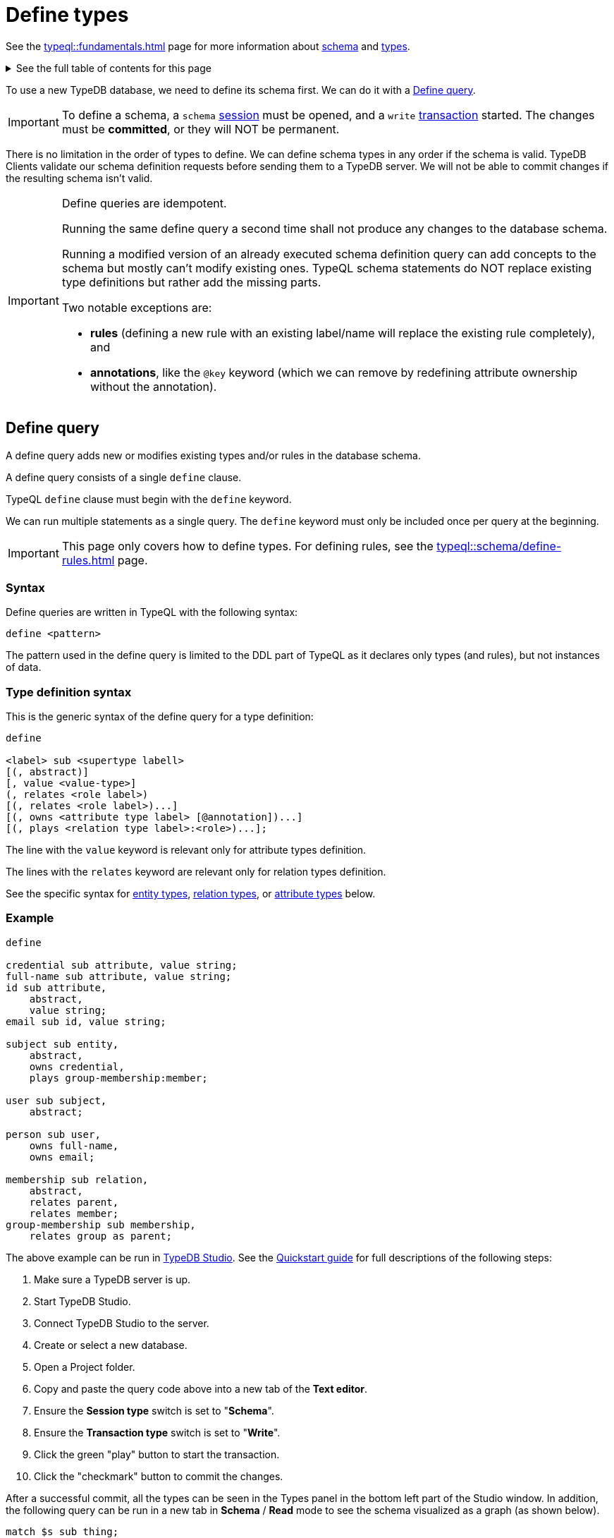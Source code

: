[#_define_types]
= Define types
:Summary: Defining types with TypeQL.
:keywords: typeql, schema, type, inheritance
:longTailKeywords: typeql schema, typeql type hierarchy, typeql data model
:pageTitle: Define types
:toc: macro
:toclevels: 5
:experimental:

See the xref:typeql::fundamentals.adoc[] page for more information about xref:typeql::fundamentals.adoc#_schema[schema]
and xref:typeql::fundamentals.adoc#_types[types].

.See the full table of contents for this page
[%collapsible]
====
toc::[]
====

To use a new TypeDB database, we need to define its schema first. We can do it with a <<#_define_query>>.

[IMPORTANT]
====
To define a schema, a `schema` xref:typedb:ROOT:development/connect.adoc#_sessions[session] must be opened,
and a `write` xref:typedb:ROOT:development/connect.adoc#_transactions[transaction] started.
The changes must be *committed*, or they will NOT be permanent.
====

There is no limitation in the order of types to define. We can define schema types in any order if the schema is valid.
TypeDB Clients validate our schema definition requests before sending them to a TypeDB
server. We will not be able to commit changes if the resulting schema isn't valid.

[IMPORTANT]
====
Define queries are idempotent.

Running the same define query a second time shall not produce any changes to the database schema.

Running a modified version of an already executed schema definition query can add concepts to the
schema but mostly can't modify existing ones. TypeQL schema statements do NOT replace existing type definitions but
rather add the missing parts.

Two notable exceptions are:

- **rules** (defining a new rule with an existing label/name will replace the existing rule completely), and
- **annotations**, like the `@key` keyword (which we can remove by redefining attribute ownership without the
  annotation).
====

[#_define_query]
== Define query

A define query adds new or modifies existing types and/or rules in the database schema.

A define query consists of a single `define` clause.

TypeQL `define` clause must begin with the `define` keyword.

We can run multiple statements as a single query.
The `define` keyword must only be included once per query at the beginning.

[IMPORTANT]
====
This page only covers how to define types.
For defining rules, see the xref:typeql::schema/define-rules.adoc[] page.
====

=== Syntax

Define queries are written in TypeQL with the following syntax:

[,typeql]
----
define <pattern>
----

The pattern used in the define query is limited to the DDL part of TypeQL as it declares only types (and rules),
but not instances of data.

=== Type definition syntax

This is the generic syntax of the define query for a type definition:

[,typeql]
----
define

<label> sub <supertype labell>
[(, abstract)]
[, value <value-type>]
(, relates <role label>)
[(, relates <role label>)...]
[(, owns <attribute type label> [@annotation])...]
[(, plays <relation type label>:<role>)...];
----

The line with the `value` keyword is relevant only for attribute types definition.

The lines with the `relates` keyword are relevant only for relation types definition.

See the specific syntax for
xref:typeql::schema/define-types.adoc#_define_entity_types[entity types],
xref:typeql::schema/define-types.adoc#_define_relation_types[relation types], or
xref:typeql::schema/define-types.adoc#_define_attribute_types[attribute types] below.

=== Example

////
[IMPORTANT]
====
The following examples define parts of the xref:typedb:ROOT:tutorials/iam-schema.adoc[IAM schema] that will be used throughout
the rest of the documentation. However, some queries on this page result in modification of the original IAM schema
used in the Quickstart guide. These occasional modifications are needed to demonstrate what TypeQL is capable of.

To avoid any errors and/or data loss it is recommended to use a separate database for all examples on this page. For
more information on creating a new database, see the xref:typedb:ROOT:quickstart.adoc#_create_a_database[Quickstart guide].
====
////

[,typeql]
----
define

credential sub attribute, value string;
full-name sub attribute, value string;
id sub attribute,
    abstract,
    value string;
email sub id, value string;

subject sub entity,
    abstract,
    owns credential,
    plays group-membership:member;

user sub subject,
    abstract;

person sub user,
    owns full-name,
    owns email;

membership sub relation,
    abstract,
    relates parent,
    relates member;
group-membership sub membership,
    relates group as parent;
----

The above example can be run in xref:clients:ROOT:studio.adoc[TypeDB Studio]. See the
xref:typedb:ROOT:quickstart.adoc[Quickstart guide] for full descriptions of the following steps:

. Make sure a TypeDB server is up.
. Start TypeDB Studio.
. Connect TypeDB Studio to the server.
. Create or select a new database.
. Open a Project folder.
. Copy and paste the query code above into a new tab of the *Text editor*.
. Ensure the btn:[Session type] switch is set to "*Schema*".
. Ensure the btn:[Transaction type] switch is set to "*Write*".
. Click the green "play" button to start the transaction.
. Click the "checkmark" button to commit the changes.

//#todo insert real images of icons above

After a successful commit, all the types can be seen in the Types panel in the bottom left part of the Studio window.
In addition, the following query can be run in a new tab in *Schema* / *Read* mode to see the schema visualized
as a graph (as shown below).

[,typeql]
----
match $s sub thing;
----

image::schema-example-1.png[Schema visualization example]

[WARNING]
====
The `thing` built-in type will be deprecated in one of the upcoming versions and deleted in TypeDB version 3.0. To
produce the same result as the above example,
use the following query:

[,typeql]
----
match $s sub $t; { $t type entity; } or { $t type relation; } or { $t type attribute; };
----
====

In the following sections, we can find more detailed information on different schema definition queries and
possibilities.

[#_define_entity_types]
== Define entity types

=== Overview

Entity types are defined independently of other types, but may subtype other entity types.

Optionally, entity types can:

* Be abstract.
* Own attribute types.
* Play roles defined in relation types.

=== Syntax

Entity types are defined in TypeQL with the following pattern:

[,typeql]
----
<label> sub (entity | <entity type label>) [(, abstract)]
[(, owns <attribute type label> [@annotation])...]
[(, plays <relation type label>:<role>)...];
----

=== Examples

==== Basic

The following `define` query creates a new entity type, `object`, by subtyping the `entity` built-in type.

[,typeql]
----
define object sub entity;
----

==== Abstract

Optionally, types can be defined as `abstract`. An abstract type can't be instantiated and must be
subtyped in order to create entities. It exists only so other types can inherit ownerships over attribute types it
owns and the roles it plays. We can use abstract types in queries, expecting to retrieve instances of its concrete
subtypes.

[,typeql]
----
define object sub entity, abstract;
----

==== Owns an attribute

To define a new entity type that owns one or more attribute types, use the `owns` keyword followed by the label of the
attribute type. The attribute types are appended to the entity type definition with commas. Note, attribute types must
be defined before or concurrently (in the same query) with its owner(s). We can add owners later, but we can't
own nonexistent attribute types.

[,typeql]
----
define

object-type sub attribute, value string;
object sub entity, abstract, owns object-type;
----

[#_cardinality]
===== Cardinality

By default, an entity can have multiple attributes of the same type: zero, one, or many.

By having multiple attributes of the same type we're effectively creating a
xref:typeql::data/insert.adoc#_multivalued_attributes[multivalued attribute] (as if having an attribute type instantiated
with multiple values).

Use the `@key` keyword to limit the cardinality to exactly *one* and add *uniqueness* constraint.
Hence, the instance of the type with key ownership will have exactly one (no more and no less)
key attribute instance.

See the example in the <<_key_attribute,Key attribute>> section.

==== Plays a role

To add roles that entities of a specific entity type can play, use the `plays` keyword.

[,typeql]
----
define

access sub relation, relates object;
object sub entity, abstract, plays access:object;
----

==== Subtypes another entity

[NOTE]
====
All types that are subtyping `entity` built-in type directly or through other subtypes are called entity types. Instances of these types are called entities. The same approach can be applied to attributes and relations.
====

An entity type can subtype another entity type by using the same `sub` keyword, but replacing the `entity` keyword
after it with a label of another entity type to subtype.

[,typeql]
----
define

path sub attribute, value string;

object sub entity, abstract, owns object-type, plays access:object;
resource sub object, abstract;
file sub resource, owns path;
----

In the above example, the `resource` and `file` entity types are subtypes of the `object`, which itself is a subtype
of the `entity` built-in type. They inherit the `object-type` attribute type ownership from it as well as its
`access:object` role. However, while the `resource` subtype is abstract, the `file` subtype is not. Hence, we
can create `file` entities, but not `resource` entities.

Further, the `path` attribute type will only be owned by the `file` entity type and any other entity types which
subtype it or directly define ownership.

==== Overrides inherited attribute ownership

To override an inherited ownership use `owns` keyword with the new attribute type label, followed by the `as` keyword
and the inherited attribute type label. For example:

[,typeql]
----
define file sub resource, owns file-type as object-type;
----

The new attribute type that overrides inherited type is defined in the schema as subtype of the inherited
attribute type. Hence, the inherited attribute type is abstract and has the same value type as the new attribute type.
The example above in a schema would look like this:

[,typeql]
----
define

path sub attribute, value string;

object-type sub attribute, abstract, value string;
file-type sub object-type, value string;

object sub entity, abstract, owns object-type;
resource sub object, abstract;
file sub resource, owns path, owns file-type as object-type;
----

In the above example, the `file` entity type owns the `path` and `file-type` attribute types, with the `file-type`
attribute type overriding the inherited `object-type` attribute type.

[#_define_relation_types]
== Define relation types

=== Overview

Relation types are defined independently of other types but may subtype other relation types. Their definition can
include ownership of attribute types, roles other types play within them, and roles they can play in other relation
types:

* Owned attribute types are added with the `owns` keyword followed by the attribute type label.
* Its own roles are added with the `relates` keyword followed by the role label. At least one role must be defined for
any relation.
* Roles it can play in other relations are added with the `plays` keyword followed by the relation type label and role.

=== Syntax

Relation types are defined in TypeQL with the following pattern:

[,typeql]
----
<label> sub (relation | <relation type label>) [(, abstract)]
[(, owns <attribute type label> [@annotation])...]
(, relates <role label>)
[(, relates <role label>)...]
[(, plays <relation type label>:<role>)...];
----

=== Examples

==== Basic

The following statement creates an `access` relation that defines two roles:

* `object` -- played by instances of the `object` entity type or its subtypes (e.g.,`file`).
* `action` -- played by instances of the `action` entity type.

[,typeql]
----
define access sub relation, relates object, relates action;
----

==== Plays a role

In addition to defining its own roles played by other types, a relation type can play roles in other relation types.

[,typeql]
----
define

access sub relation,
relates object, relates action,
plays permission:access, plays change-request:change;
----

In the above example, `access` relation type can play the `access` role in `permission` relation type and
the `change` role in `change-request` relation type. Besides, an `access` relation type relates an
`object` role (e.g., file) and a `action` role (e.g., read). Thus, a `permission` relation type relates
the `access` (i.e., read + file) and a `subject` (e.g., `person` with `full-name` attribute `Kevin Morrison`).

==== Defines multiple roles

A relation can define multiple roles (from one to many).

[,typeql]
----
define

change-request sub relation,
relates change,
relates requestee,
relates requester;
----

==== Owns an attribute

A relation type can own zero, one, or many attribute types.

[,typeql]
----
define

segregation-policy sub relation,
relates action,
plays segregation-violation:policy,
owns name;
----

==== Abstract

Optionally, relation types can be defined as `abstract`, so they must be subtyped in order to create instances. An
abstract relation type exists only so other relation types can inherit the attribute types it owns and the roles it
defines and plays.

[,typeql]
----
define

violation sub relation, abstract,
owns name;
----

==== Subtypes another relation

A relation type can subtype another relation type by replacing the `relation` keyword with the label of another
relation type. The subtype will inherit all owned attribute types and all roles related or played by the parent type.

[,typeql]
----
define

membership sub relation,
  relates parent,
  relates member;

collection-membership sub membership;
----

In the example above, the `collection-membership` relation type inherits the `parent` and `member` roles defined in
its parent type: `membership`.

The labels of the inherited roles can be overridden to distinguish between the roles inherited by a relation subtype
versus the roles defined by its parent type.

[,typeql]
----
define

membership sub relation,
  relates parent,
  relates member;

collection-membership sub membership,
  relates collection as parent;
----

In the example above, the `collection-membership` relation type subtypes the `membership` relation type and overrides
the inherited `parent` role as `collection`. The inherited `member` role is inherited as it is.

[NOTE]
====
The two examples above can be run one after another. The second one will update the `collection-membership` type to
override one of its inherited roles.
====

[IMPORTANT]
====
By overriding an inherited role, we implicitly prevent the sub-relation from relating the role that would otherwise be
inherited.
====

//#todo add another example on inherited overriden roles:

==== Complex example

[,typeql]
----
define

ownership sub relation,
    relates owned,
    relates owner;

group-ownership sub ownership,
    relates group as owned,
    owns ownership-type;

object-ownership sub ownership,
    relates object as owned,
    owns ownership-type;

access sub relation,
    relates object,
    relates action,
    plays change-request:change;

change-request sub relation,
    relates requester,
    relates requestee,
    relates change;
----

//#todo add illustration for this example

The example above defines one attribute type and five relation types:

* `ownership` -- subtypes the `relation` built-in type, and relates `owned`, and `owner` roles.
* `group-ownership` -- subtypes `ownership` relation type, relates `group` as `owned`, and `owner` (inherited).
* `object-ownership` -- subtypes `ownership` relation, relates `object` as `owned`, and `owner` (inherited).
* `access` -- subtypes the `relation` built-in type, relates `object` (e.g., file) and `action` (e.g.,
  read), plays the role of `change` in `change-request` relation type.
* `change-request` -- subtypes the `relation` built-in type, relates `requester`, `requestee` and `change`.

[#_define_attribute_types]
== Define attribute types

=== Overview

Attribute types are defined independently of other types, but may subtype a user-defined abstract attribute type.
Any type can have an ownership over any attribute type.

[WARNING]
====
Attributes owning an attributes feature will be deprecated in one of the upcoming versions and deleted in TypeDB
version 3.0.
====

[WARNING]
====
Attributes playing a role in a relation feature will be deprecated in one of the upcoming versions and deleted in
TypeDB version 3.0.
====

Optionally, attribute types can:

* Be abstract.
* Own other attribute types (this will be deprecated).
* Play roles in relations (this will be deprecated).

=== Syntax

Attribute types are defined in TypeQL with the following pattern:

[,typeql]
----
<label> sub (attribute | <abstract attribute type label>) [(, abstract)], value <value type> [, regex "<regex-expression>"]

[(, owns <attribute type label> [@annotation])...]

[(, plays <relation type label>:<role>)...];
----

[#_value_types]
The following *value types* are supported:

* `long` -- a 64-bit signed integer
* `double` -- a double-precision floating point number, including a decimal point
* `string` -- enclosed in double `"` or single `'` quotes
* `boolean` -- `true` or `false`
* `datetime` -- a date or date-time in the following formats:
 ** `yyyy-mm-dd`
 ** `yyyy-mm-ddThh:mm`
 ** `yyyy-mm-ddThh:mm:ss`
 ** `yyyy-mm-ddThh:mm:ss.f`
 ** `yyyy-mm-ddThh:mm:ss.ff`
 ** `yyyy-mm-ddThh:mm:ss.fff`

=== Examples

==== Basic

[,typeql]
----
define

name sub attribute, value string;
email sub attribute, value string;
ownership-type sub attribute, value string;
review-date sub attribute, value datetime;
validity sub attribute, value boolean;
----

==== Subtypes another attribute type

An attribute type can subtype another attribute type if its *abstract*. This is useful when the possible values of
an attribute type can be categorized, and applications can benefit from querying entities and relations not only by
a value of an attribute but also by a label of attribute type.

[IMPORTANT]
====
An attribute type can only subtype an abstract attribute type. However, the subtype of an attribute type can itself be
abstract. Further, an attribute subtype must have the same **value type** as its parent attribute type. Note, the
**value type** of an attribute subtype can be omitted in its definition. It will be inherited from its parent
attribute type.
====

[,typeql]
----
define

id sub attribute, abstract, value string;
email sub id, value string;
name sub id, value string;
path sub id, value string;
number sub id, value string;
----

The above example creates an attribute type, `id`. However, because different entities can be identified by different
information, the `id` type is subtyped by `email`, `name`, `path`, and `number` types -- making it possible to query
users by `email`, business units by `name`, files by `path` and records by `number`.

[#_unique_attribute]
==== Unique attribute annotation

Use the `@unique` keyword to add *uniqueness* constraint to the ownership of an attribute.
This prevents two instances of the same type from owning the same attribute instance (with the same value).

[,typeql]
----
define

object-type sub attribute, value string;
object sub entity, abstract, owns object-type @unique;
----

[IMPORTANT]
====
The `@unique` annotation allows us to declare that an attribute instance may not be owned more than once by the
owner type. But no <<_cardinality,cardinality>> restriction is generated from `@unique` annotation.
====

Unique annotation can be inherited, even using override of an ownership.

.See example
[%collapsible]
====
[,typeql]
----
define
organisation sub entity, abstract, owns organisation-id @unique;
organisation-id sub attribute, abstract, value string;
non-profit sub organisation, owns nonprofit-id as organisation-id;
nonprofit-id sub organisation-id, value string;
----
In this example `non-profit` owns `nonprofit-id` with unique constraint. It's inherited from `organizatrion-id`.
====

[#_key_attribute]
==== Key attribute annotation

Use the `@key` keyword to set the owned attribute as key.
That limits the cardinality to exactly *one* and adds *uniqueness* constraint.
Hence, the instance of the type with attribute ownership with `@key` annotation will have exactly one
(no more and no less) key attribute instance, and it will be unique for all instances of the same type.

[,typeql]
----
define

object-type sub attribute, value string;
object sub entity, abstract, owns object-type @key;
----

[WARNING]
====
An ownership can't have both `@unique` and `@key` at the same time.
====

==== Regular expressions

The values of an attribute type can be restricted using Java regular expressions. For example, to constrain it to a
set of options.

[,typeql]
----
define visibility sub attribute, value string, regex "^(public|private|closed)$";
----

The above example defines an attribute type: `visibility`. It is intended for user groups, and specifies a regex to
restrict its values to `public`, `private` and `closed`.

==== Owns other attribute types

While it is more common for entity and relation types to own attributes, attribute types can also own (other)
attribute types.

[WARNING]
====
Attributes owning an attributes feature will be deprecated in one of the upcoming versions and deleted in TypeDB
version 3.0.
====

[,typeql]
----
define

symlink sub attribute, value string;
filepath sub attribute, value string, owns symlink;
----

The above example creates an attribute type `filepath`, intended for files. It is assumed there can be multiple copies
of a `file`, each with its own `filepath` -- and symlinks can be created that point to these filepaths. Thus, the
`filepath` attribute type (and NOT the `file` entity type) owns the `symlink` attribute type.

==== Plays a role

While it is more common for the roles in relations to be played by entities or other relations, they can also be played
by attributes.

[WARNING]
====
Attributes playing a role in a relation feature will be deprecated in one of the upcoming versions and deleted in
TypeDB version 3.0.
====

[,typeql]
----
define credential sub attribute, value string, plays change-request:change;
----

The above example creates the `credential` attribute type, and specifies it can play the role of `change` in
the `change-request` relation type. While `change-requests` were intended to manage access changes, they can now be
used to manage `credential` changes as well.


